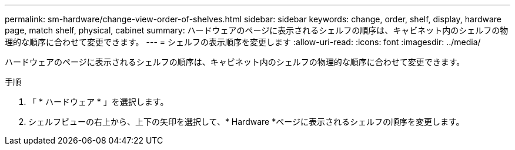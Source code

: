---
permalink: sm-hardware/change-view-order-of-shelves.html 
sidebar: sidebar 
keywords: change, order, shelf, display, hardware page, match shelf, physical, cabinet 
summary: ハードウェアのページに表示されるシェルフの順序は、キャビネット内のシェルフの物理的な順序に合わせて変更できます。 
---
= シェルフの表示順序を変更します
:allow-uri-read: 
:icons: font
:imagesdir: ../media/


[role="lead"]
ハードウェアのページに表示されるシェルフの順序は、キャビネット内のシェルフの物理的な順序に合わせて変更できます。

.手順
. 「 * ハードウェア * 」を選択します。
. シェルフビューの右上から、上下の矢印を選択して、* Hardware *ページに表示されるシェルフの順序を変更します。

